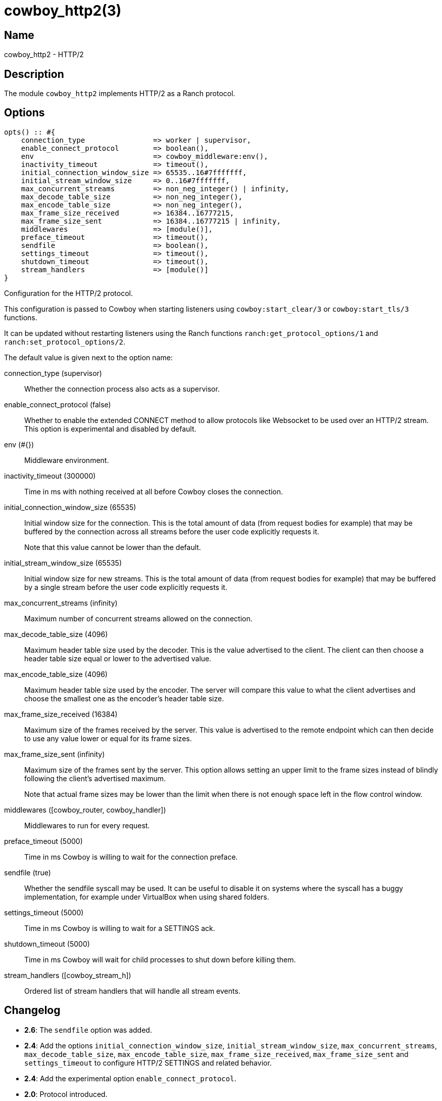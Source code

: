= cowboy_http2(3)

== Name

cowboy_http2 - HTTP/2

== Description

The module `cowboy_http2` implements HTTP/2
as a Ranch protocol.

== Options

// @todo Might be worth moving cowboy_clear/tls/stream_h options
// to their respective manual, when they are added.

[source,erlang]
----
opts() :: #{
    connection_type                => worker | supervisor,
    enable_connect_protocol        => boolean(),
    env                            => cowboy_middleware:env(),
    inactivity_timeout             => timeout(),
    initial_connection_window_size => 65535..16#7fffffff,
    initial_stream_window_size     => 0..16#7fffffff,
    max_concurrent_streams         => non_neg_integer() | infinity,
    max_decode_table_size          => non_neg_integer(),
    max_encode_table_size          => non_neg_integer(),
    max_frame_size_received        => 16384..16777215,
    max_frame_size_sent            => 16384..16777215 | infinity,
    middlewares                    => [module()],
    preface_timeout                => timeout(),
    sendfile                       => boolean(),
    settings_timeout               => timeout(),
    shutdown_timeout               => timeout(),
    stream_handlers                => [module()]
}
----

Configuration for the HTTP/2 protocol.

This configuration is passed to Cowboy when starting listeners
using `cowboy:start_clear/3` or `cowboy:start_tls/3` functions.

It can be updated without restarting listeners using the
Ranch functions `ranch:get_protocol_options/1` and
`ranch:set_protocol_options/2`.

The default value is given next to the option name:

connection_type (supervisor)::

Whether the connection process also acts as a supervisor.

enable_connect_protocol (false)::

Whether to enable the extended CONNECT method to allow
protocols like Websocket to be used over an HTTP/2 stream.
This option is experimental and disabled by default.

env (#{})::

Middleware environment.

inactivity_timeout (300000)::

Time in ms with nothing received at all before Cowboy closes the connection.

initial_connection_window_size (65535)::

Initial window size for the connection. This is the total amount
of data (from request bodies for example) that may be buffered
by the connection across all streams before the user code
explicitly requests it.
+
Note that this value cannot be lower than the default.

initial_stream_window_size (65535)::

Initial window size for new streams. This is the total amount
of data (from request bodies for example) that may be buffered
by a single stream before the user code explicitly requests it.

max_concurrent_streams (infinity)::

Maximum number of concurrent streams allowed on the connection.

max_decode_table_size (4096)::

Maximum header table size used by the decoder. This is the value advertised
to the client. The client can then choose a header table size equal or lower
to the advertised value.

max_encode_table_size (4096)::

Maximum header table size used by the encoder. The server will compare this
value to what the client advertises and choose the smallest one as the
encoder's header table size.

max_frame_size_received (16384)::

Maximum size of the frames received by the server. This value is
advertised to the remote endpoint which can then decide to use
any value lower or equal for its frame sizes.

max_frame_size_sent (infinity)::

Maximum size of the frames sent by the server. This option allows
setting an upper limit to the frame sizes instead of blindly
following the client's advertised maximum.
+
Note that actual frame sizes may be lower than the limit when
there is not enough space left in the flow control window.

middlewares ([cowboy_router, cowboy_handler])::

Middlewares to run for every request.

preface_timeout (5000)::

Time in ms Cowboy is willing to wait for the connection preface.

sendfile (true)::

Whether the sendfile syscall may be used. It can be useful to disable
it on systems where the syscall has a buggy implementation, for example
under VirtualBox when using shared folders.

settings_timeout (5000)::

Time in ms Cowboy is willing to wait for a SETTINGS ack.

shutdown_timeout (5000)::

Time in ms Cowboy will wait for child processes to shut down before killing them.

stream_handlers ([cowboy_stream_h])::

Ordered list of stream handlers that will handle all stream events.

== Changelog

* *2.6*: The `sendfile` option was added.
* *2.4*: Add the options `initial_connection_window_size`,
         `initial_stream_window_size`, `max_concurrent_streams`,
         `max_decode_table_size`, `max_encode_table_size`,
         `max_frame_size_received`, `max_frame_size_sent`
         and `settings_timeout` to configure HTTP/2 SETTINGS
         and related behavior.
* *2.4*: Add the experimental option `enable_connect_protocol`.
* *2.0*: Protocol introduced.

== See also

link:man:cowboy(7)[cowboy(7)],
link:man:cowboy_http(3)[cowboy_http(3)],
link:man:cowboy_websocket(3)[cowboy_websocket(3)]
